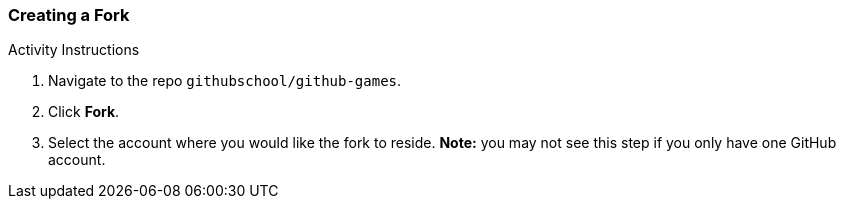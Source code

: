 [[_create_fork]]
### Creating a Fork

.Activity Instructions
. Navigate to the repo `githubschool/github-games`.
. Click *Fork*.
. Select the account where you would like the fork to reside. *Note:* you may not see this step if you only have one GitHub account.
